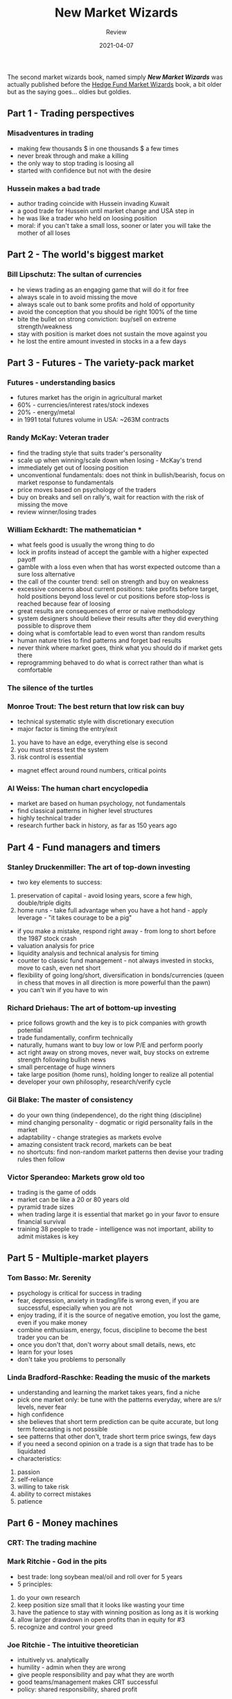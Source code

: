 #+title: New Market Wizards
#+subtitle: Review
#+date: 2021-04-07
#+tags[]: trading book review summary market wizards

The second market wizards book, named simply /*New Market Wizards*/ was actually published before the [[/post/2020-07-28-hedge-fund-market-wizards-book/][Hedge Fund Market Wizards]] book, a bit older but as the saying goes... oldies but goldies.

** Part 1 - Trading perspectives
*** Misadventures in trading
    - making few thousands $ in one thousands $ a few times
    - never break through and make a killing
    - the only way to stop trading is loosing all
    - started with confidence but not with the desire
*** Hussein makes a bad trade
    - author trading coincide with Hussein invading Kuwait
    - a good trade for Hussein until market change and USA step in
    - he was like a trader who held on loosing position
    - moral: if you can't take a small loss, sooner or later you will take the mother of all loses

** Part 2 - The world's biggest market
*** Bill Lipschutz: The sultan of currencies
    - he views trading as an engaging game that will do it for free
    - always scale in to avoid missing the move
    - always scale out to bank some profits and hold of opportunity
    - avoid the conception that you should be right 100% of the time
    - bite the bullet on strong conviction: buy/sell on extreme strength/weakness
    - stay with position is market does not sustain the move against you
    - he lost the entire amount invested in stocks in a a few days


** Part 3 - Futures - The variety-pack market
*** Futures - understanding basics
    - futures market has the origin in agricultural market
    - 60% - currencies/interest rates/stock indexes
    - 20% - energy/metal
    - in 1991 total futures volume in USA: ~263M contracts
*** Randy McKay: Veteran trader
    - find the trading style that suits trader's personality
    - scale up when winning/scale down when losing - McKay's trend
    - immediately get out of loosing position
    - unconventional fundamentals: does not think in bullish/bearish, focus on market response to fundamentals
    - price moves based on psychology of the traders
    - buy on breaks and sell on rally's, wait for reaction with the risk of missing the move
    - review winner/losing trades
*** William Eckhardt: The mathematician *
    - what feels good is usually the wrong thing to do
    - lock in profits instead of accept the gamble with a higher expected payoff
    - gamble with a loss even when that has worst expected outcome than a sure loss alternative
    - the call of the counter trend: sell on strength and buy on weakness
    - excessive concerns about current positions: take profits before target, hold positions beyond loss level or cut positions before stop-loss is reached because fear of loosing
    - great results are consequences of error or naive methodology
    - system designers should believe their results after they did everything possible to disprove them
    - doing what is comfortable lead to even worst than random results
    - human nature tries to find patterns and forget bad results
    - never think where market goes, think what you should do if market gets there
    - reprogramming behaved to do what is correct rather than what is comfortable
*** The silence of the turtles
*** Monroe Trout: The best return that low risk can buy
    - technical systematic style with discretionary execution
    - major factor is timing the entry/exit
    1. you have to have an edge, everything else is second
    2. you must stress test the system
    3. risk control is essential
    - magnet effect around round numbers, critical points
*** Al Weiss: The human chart encyclopedia
    - market are based on human psychology, not fundamentals
    - find classical patterns in higher level structures
    - highly technical trader
    - research further back in history, as far as 150 years ago


** Part 4 - Fund managers and timers
*** Stanley Druckenmiller: The art of top-down investing
    - two key elements to success:
    1. preservation of capital - avoid losing years, score a few high, double/triple digits
    2. home runs - take full advantage when you have a hot hand - apply leverage - "it takes courage to be a pig"
    - if you make a mistake, respond right away - from long to short before the 1987 stock crash
    - valuation analysis for price
    - liquidity analysis and technical analysis for timing
    - counter to classic fund management - not always invested in stocks, move to cash, even net short
    - flexibility of going long/short, diversification in bonds/currencies (queen in chess that moves in all direction is more powerful than the pawn)
    - you can't win if you have to win
*** Richard Driehaus: The art of bottom-up investing
    - price follows growth and the key is to pick companies with growth potential
    - trade fundamentally, confirm technically
    - naturally, humans want to buy low or low P/E and perform poorly
    - act right away on strong moves, never wait, buy stocks on extreme strength following bullish news
    - small percentage of huge winners
    - take large position (home runs), holding longer to realize all potential
    - developer your own philosophy, research/verify cycle
*** Gil Blake: The master of consistency
    - do your own thing (independence), do the right thing (discipline)
    - mind changing personality - dogmatic or rigid personality fails in the market
    - adaptability - change strategies as markets evolve
    - amazing consistent track record, markets can be beat
    - no shortcuts: find non-random market patterns then devise your trading rules then follow
*** Victor Sperandeo: Markets grow old too
    - trading is the game of odds
    - market can be like a 20 or 80 years old
    - pyramid trade sizes
    - when trading large it is essential that market go in your favor to ensure financial survival
    - training 38 people to trade - intelligence was not important, ability to admit mistakes is key


** Part 5 - Multiple-market players
*** Tom Basso: Mr. Serenity
    - psychology is critical for success in trading
    - fear, depression, anxiety in trading/life is wrong even, if you are successful, especially when you are not
    - enjoy trading, if it is the source of negative emotion, you lost the game, even if you make money
    - combine enthusiasm, energy, focus, discipline to become the best trader you can be
    - once you don't that, don't worry about small details, news, etc
    - learn for your loses
    - don't take you problems to personally
*** Linda Bradford-Raschke: Reading the music of the markets
    - understanding and learning the market takes years, find a niche
    - pick one market only: be tune with the patterns everyday, where are s/r levels, never fear
    - high confidence
    - she believes that short term prediction can be quite accurate, but long term forecasting is not possible
    - see patterns that other don't, trade short term price swings, few days
    - if you need a second opinion on a trade is a sign that trade has to be liquidated
    - characteristics:
    1. passion
    2. self-reliance
    3. willing to take risk
    4. ability to correct mistakes
    5. patience


** Part 6 - Money machines
*** CRT: The trading machine
*** Mark Ritchie - God in the pits
    - best trade: long soybean meal/oil and roll over for 5 years
    - 5 principles:
    1. do your own research
    2. keep position size small that it looks like wasting your time
    3. have the patience to stay with winning position as long as it is working
    4. allow larger drawdown in open profits than in equity for #3
    5. recognize and control your greed
*** Joe Ritchie - The intuitive theoretician
    - intuitively vs. analytically
    - humility - admin when they are wrong
    - give people responsibility and pay what they are worth
    - good teams/management makes CRT successful
    - policy: shared responsibility, shared profit
*** Blair Hull - Getting the edge *
    - good money management with poor strategy will make you loose money slowly
    - the longer you play with negative edge, the greater the probability of ruin
    - a good system is a system with an edge, leak
    - money management are good for good models
    - even a good system with bad money management can loose money
    - trading vs. betting - trading without a method is gambling
    - can't listen to the news, go with the facts
    - small profit instead of home run
    - chess - blackjack players are good traders
    - listening to rumors is a weakness
    - option price related to each other
    - arbitrage trader
    - directional trades:
    1. strong when you have a strong idea
    2. trade the opposite side of news stories
    3. time your trade with an event that has a climax potential
*** Jeff Yass - The mathematics of strategy
    - prices are skewed OTM puts >> OTM calls because of higher prob of huge downside
    - conditional probabilities - Monty Hall problem
    - proper betting strategy
    - maximizing gains not the number of wins
    - obvious impressions are wrong
    - professional options arbitrage trading


** Part 7 - The Psychology of trading
*** Zen and the art of trading
*** Charles Faulkner - The mind of an achiever
    - 5 principles of NLP:
    1. the map (thoughts, feelings) is not the territory (reality)
    2. experience has a structure - change the structure of thoughts and experiences will change automatically
    3. if one person can do it, anyone else can learn to do it - model successful people
    4. the mind and body are part of the same system - change your mind/change your body and change your body/change your mind
    5. people have all resources they need
    - 5 conditions for a goal to be achievable:
    1. the goal must be stated in positive terms - I want to protect my assets instead I don't want to loose money
    2. the goal must be yours
    3. the goal must be specific - the more details, the better
    4. the when, where, whom
    5. anticipating the effects of the goal
    - 6 key steps:
    1. use toward and away from motivation
    2. have a goal of full capability+
    3. break down overwhelming goals into chunks
    4. focus on the task at hand then the long term goal
    5. personal involvement rather than relying on others
    6. self to self comparison to measure progress
    - towards the motivation - achievers
    - away from motivation - problem solvers
    - successful traders have learned to avoid risk, not seek it
    - calm, detached emotional from trading, get the excitement from life
*** Robert Krausz: The role of subconscious *
    - major factors: lack of confidence, fear of loosing and poor execution
    - not having a trading plan
    - backtest the method
    - subconscious believes will dictate actions
    - once a trading plan is developed is is critical to convince the subconscious
    - "We become what we believe" - R. Krausz


** Part 8 - Closing bell
*** Market Wiz(ar)dom
    1. make sure you want to trade
    2. examine your motives
    3. match trading to your personality
    4. always have an edge
    5. derive a method
    6. take no shortcuts - developing a method is hard work
    7. skill vs. hard work
    8. good trading should be effortless
    9. money management and risk control
   10. trading plan
   11. discipline
   12. you are the only responsible
   13. the need for independence
   14. confidence
   15. loosing is part of the game
   16. timeouts
   17. the urge to seek advice
   18. the virtue of patience
   19. the importance of sitting
   20. developing an low risk idea
   21. the importance of varying bet size
   22. scaling in and out of trades
   23. being right is more important than being genius
   24. don't worry about looking stupid
   25. action is more important than prudence
   26. catching parts of the move is just fine
   27. maximize gains not the number of wins
   28. learn to be disloyal
   29. pull out partial profits
   30. hope is a dirty word
   31. don't do the comfortable thing
   32. you can't win if you have to win
   33. think twice when the market let you the hook easily
   34. a mind is very terrifying to close
   35. markets are an expensive place to look for excitement
   36. the calm state of a trader
   37. identify and eliminate stress
   38. pay attention to intuition
   39. life mission
   40. the elements of achievement
   41. prices are not random, market can be beat
   42. keep trading in perspective

Trade long and prosper!!!
